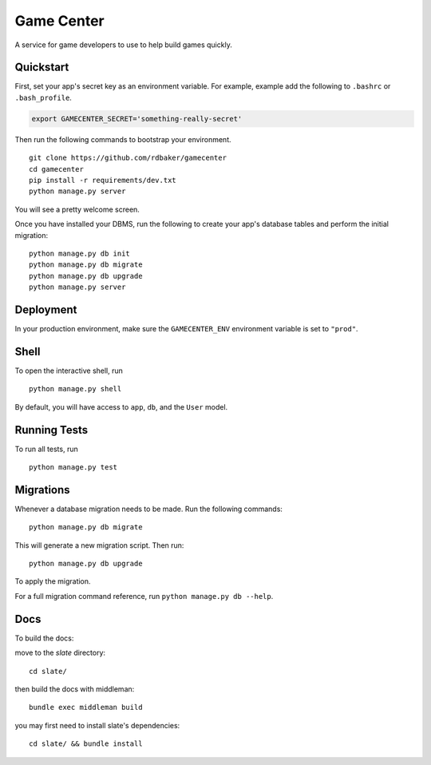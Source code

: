 ===============================
Game Center
===============================

A service for game developers to use to help build games quickly.


Quickstart
----------

First, set your app's secret key as an environment variable. For example, example add the following to ``.bashrc`` or ``.bash_profile``.

.. code-block:: bash

    export GAMECENTER_SECRET='something-really-secret'


Then run the following commands to bootstrap your environment.


::

    git clone https://github.com/rdbaker/gamecenter
    cd gamecenter
    pip install -r requirements/dev.txt
    python manage.py server

You will see a pretty welcome screen.

Once you have installed your DBMS, run the following to create your app's database tables and perform the initial migration:

::

    python manage.py db init
    python manage.py db migrate
    python manage.py db upgrade
    python manage.py server



Deployment
----------

In your production environment, make sure the ``GAMECENTER_ENV`` environment variable is set to ``"prod"``.


Shell
-----

To open the interactive shell, run ::

    python manage.py shell

By default, you will have access to ``app``, ``db``, and the ``User`` model.


Running Tests
-------------

To run all tests, run ::

    python manage.py test


Migrations
----------

Whenever a database migration needs to be made. Run the following commands:
::

    python manage.py db migrate

This will generate a new migration script. Then run:
::

    python manage.py db upgrade

To apply the migration.

For a full migration command reference, run ``python manage.py db --help``.


Docs
----

To build the docs:

move to the `slate` directory:
::

    cd slate/

then build the docs with middleman:
::

    bundle exec middleman build

you may first need to install slate's dependencies:
::

    cd slate/ && bundle install
